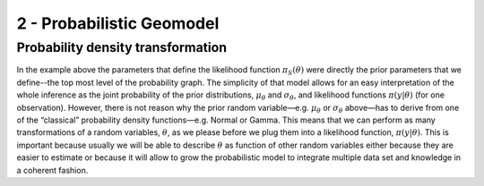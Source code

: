 ﻿2 - Probabilistic Geomodel
==========================

Probability density transformation
----------------------------------


In the example above the parameters that define the likelihood function :math:`\pi_S(\theta)` were directly the prior parameters that we define--the top most level of the probability graph. The simplicity of that model allows for an easy interpretation of the whole inference as the joint probability of the prior distributions, :math:`\mu_\theta` and :math:`\sigma_\theta`, and likelihood functions :math:`\pi(y|\theta)`  (for one observation). However, there is not reason why the prior random variable—e.g. :math:`\mu_\theta` or :math:`\sigma_\theta` above—has to derive from one of the “classical” probability density functions—e.g. Normal or Gamma. This means that we can perform as many transformations of a random variables, :math:`\theta`, as we please before we plug them into a likelihood function, :math:`\pi(y|\theta)`. This is important because usually we will be able to describe :math:`\theta` as function of other random variables either because they are easier to estimate or because it will allow to grow the probabilistic model to integrate multiple data set and knowledge in a coherent fashion. 
